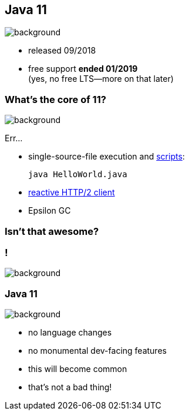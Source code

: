 == Java 11
image::images/11.jpg[background, size=cover]

* released 09/2018
* free support *ended 01/2019* +
(yes, no free LTS--more on that later)

=== What's the core of 11?
image::images/11.jpg[background, size=cover]

Err...

[%step]
* single-source-file execution and https://blog.codefx.org/java/scripting-java-shebang/[scripts]:
+
[source,java]
----
java HelloWorld.java
----
* https://blog.codefx.org/java/http-2-api-tutorial[reactive HTTP/2 client]
* Epsilon GC

// include::java-11-scripts.adoc[]

=== Isn't that awesome?

[state="empty"]
=== !
image::images/baby.gif[background, size=cover]

=== Java 11
image::images/baby.gif[background, size=cover]

* no language changes
* no monumental dev-facing features
* this will become common
* that's not a bad thing!
